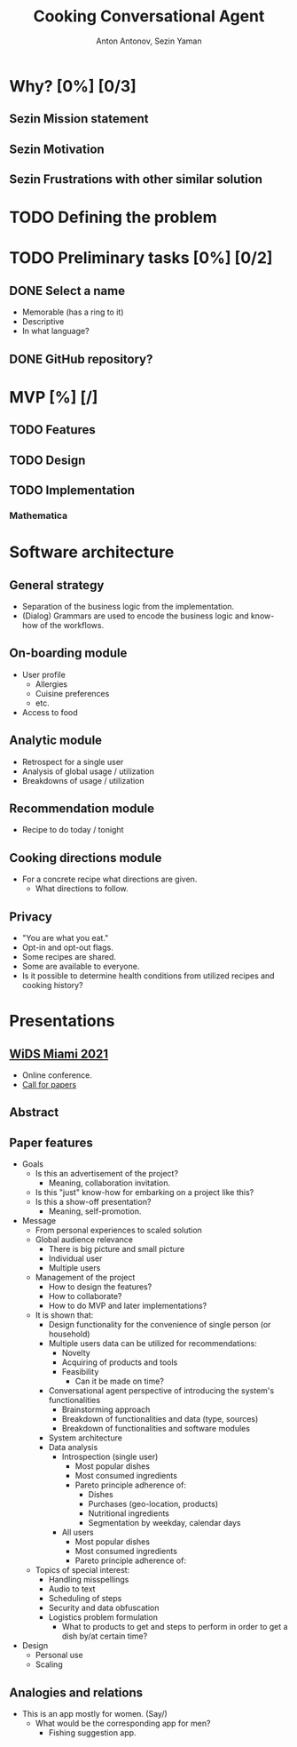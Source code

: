 #+TITLE: Cooking Conversational Agent
#+AUTHOR: Anton Antonov, Sezin Yaman
#+EMAIL: antononcube@posteo.net, yaman.sezin@gmail.com
#+TODO: TODO ONGOING MAYBE Anton Sezin | DONE CANCELED 
#+OPTIONS: toc:1 num:0

* Why? [0%] [0/3]
** Sezin Mission statement
** Sezin Motivation
** Sezin Frustrations with other similar solution
* TODO Defining the problem
* TODO Preliminary tasks [0%] [0/2]
** DONE Select a name
- Memorable (has a ring to it)
- Descriptive
- In what language?
** DONE GitHub repository?
* MVP [%] [/]
** TODO Features
** TODO Design
** TODO Implementation
*** Mathematica
* Software architecture
** General strategy
- Separation of the business logic from the implementation.
- (Dialog) Grammars are used to encode the business logic and know-how
  of the workflows.
** On-boarding module
- User profile
  - Allergies
  - Cuisine preferences
  - etc.
- Access to food
** Analytic module
- Retrospect for a single user
- Analysis of global usage / utilization
- Breakdowns of usage / utilization 
** Recommendation module
- Recipe to do today / tonight
** Cooking directions module
- For a concrete recipe what directions are given.
  - What directions to follow.
** Privacy 
- "You are what you eat."
- Opt-in and opt-out flags.
- Some recipes are shared.
- Some are available to everyone.
- Is it possible to determine health conditions from utilized recipes
  and cooking history?
* Presentations
** [[https://www.miamiwids.com][WiDS Miami 2021]]
- Online conference.
- [[https://www.papercall.io/widsmiami2021][Call for papers]]
** Abstract
** Paper features
- Goals
  - Is this an advertisement of the project?
    - Meaning, collaboration invitation.
  - Is this "just" know-how for embarking on a project like this?
  - Is this a show-off presentation?
    - Meaning, self-promotion.
- Message
  - From personal experiences to scaled solution
  - Global audience relevance
    - There is big picture and small picture
    - Individual user
    - Multiple users
  - Management of the project
    - How to design the features?
    - How to collaborate?
    - How to do MVP and later implementations?
  - It is shown that:
    - Design functionality for the convenience of single person (or
      household)
    - Multiple users data can be utilized for recommendations:
      - Novelty
      - Acquiring of products and tools
      - Feasibility
        - Can it be made on time?
    - Conversational agent perspective of introducing the system's functionalities
      - Brainstorming approach
      - Breakdown of functionalities and data (type, sources)
      - Breakdown of functionalities and software modules
    - System architecture
    - Data analysis
      - Introspection (single user)
        - Most popular dishes
        - Most consumed ingredients
        - Pareto principle adherence of:
          - Dishes
          - Purchases (geo-location, products)
          - Nutritional ingredients
          - Segmentation by weekday, calendar days
      - All users
        - Most popular dishes
        - Most consumed ingredients
        - Pareto principle adherence of:
  - Topics of special interest:
    - Handling misspellings
    - Audio to text
    - Scheduling of steps
    - Security and data obfuscation
    - Logistics problem formulation
      - What to products to get and steps to perform in order to get
        a dish by/at certain time?
- Design
  - Personal use
  - Scaling
** Analogies and relations 
- This is an app mostly for women. (Say/)
  - What would be the corresponding app for men?
    - Fishing suggestion app.

